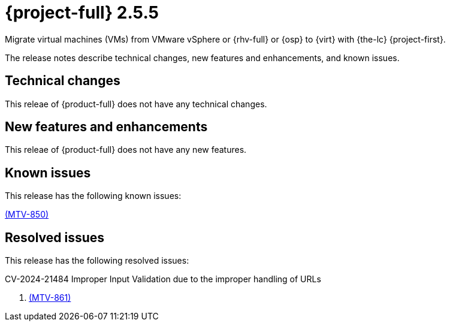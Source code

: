 // Module included in the following assemblies:
//
// * documentation/doc-Release_notes/master.adoc

[id="rn-255_{context}"]
= {project-full} 2.5.5

Migrate virtual machines (VMs) from VMware vSphere or {rhv-full} or {osp} to {virt} with {the-lc} {project-first}.

The release notes describe technical changes, new features and enhancements, and known issues.

[id="technical-changes-255_{context}"]
== Technical changes

This releae of {product-full} does not have any technical changes.

[id="new-features-and-enhancements-255_{context}"]
== New features and enhancements
 
This releae of {product-full} does not have any new features.

[id="known-issues-255_{context}"]
== Known issues

This release has the following known issues:

link:https://issues.redhat.com/browse/MTV-850[(MTV-850)]

[id="resolved-issues-255_{context}"]
== Resolved issues

This release has the following resolved issues:

.CV-2024-21484 Improper Input Validation due to the improper handling of URLs

. link:https://issues.redhat.com/browse/MTV-861[(MTV-861)]
